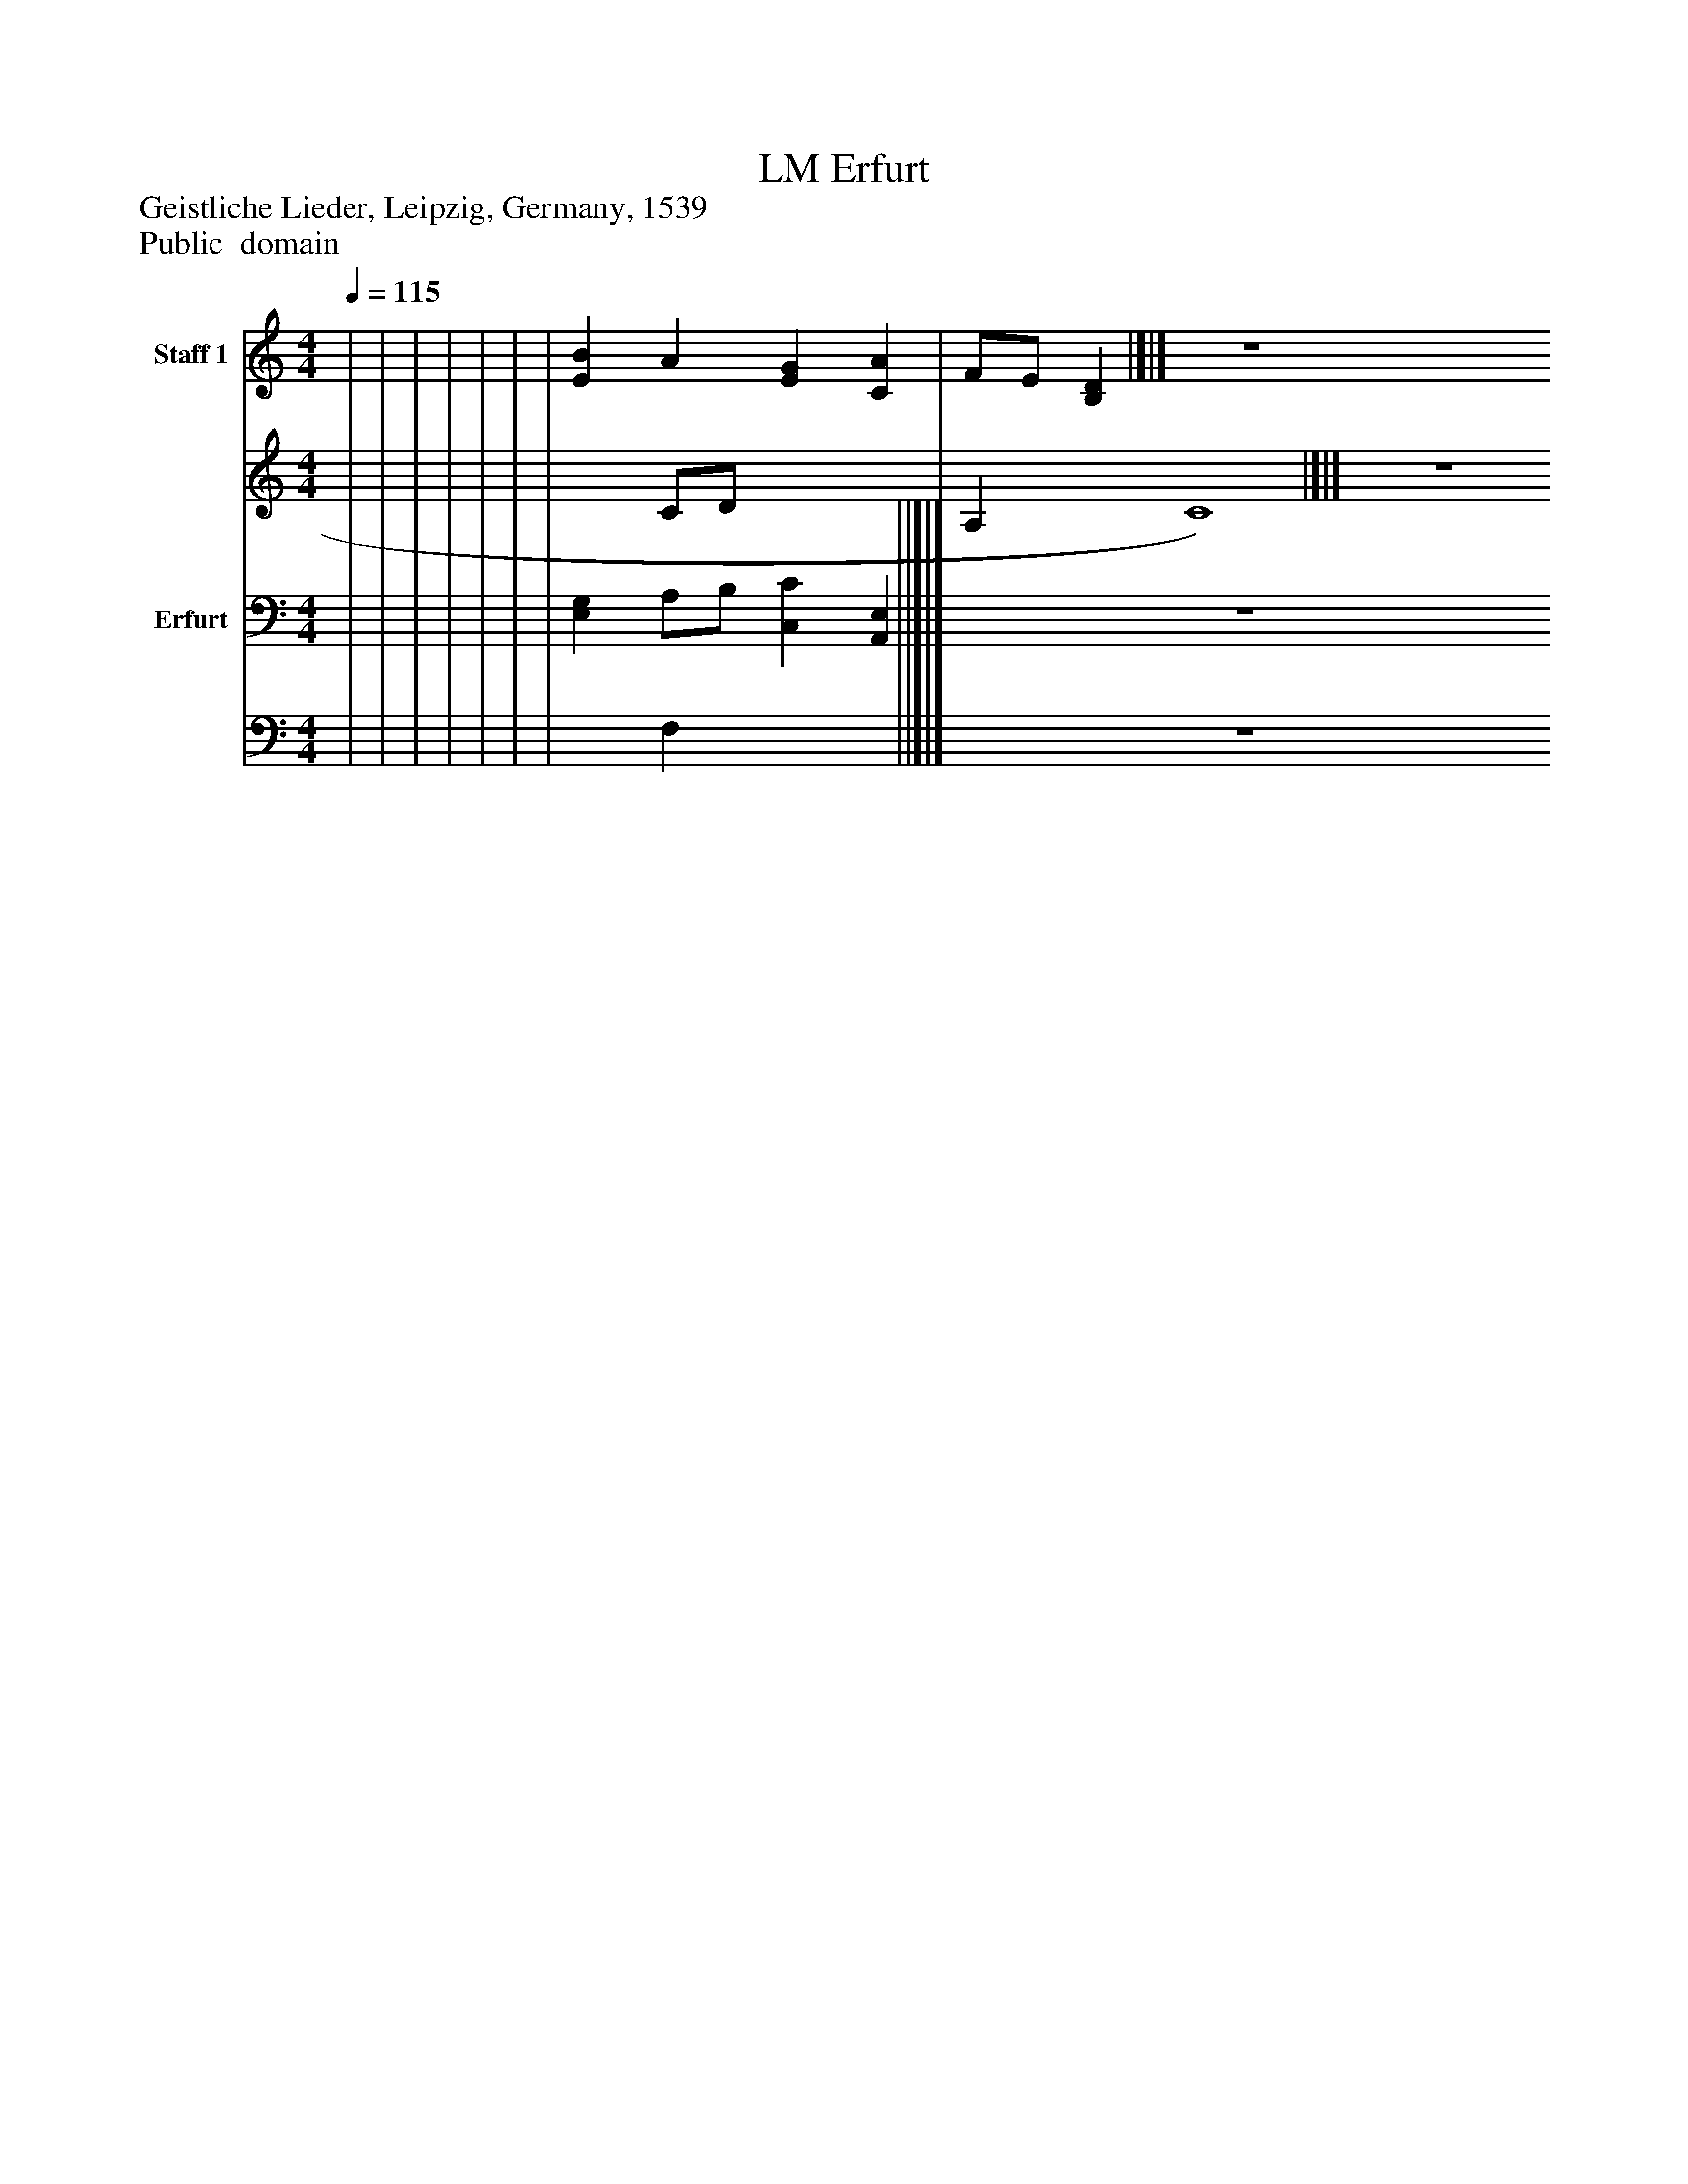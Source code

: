%%abc-creator mxml2abc 1.4
%%abc-version 2.0
%%continueall true
%%titletrim true
%%titleformat A-1 T C1, Z-1, S-1
X: 0
T: Erfurt, LM
Z: Geistliche Lieder, Leipzig, Germany, 1539
Z: Public  domain
L: 1/4
M: 4/4
Q: 1/4=115
V: P1_1 name="Staff 1"
V: P1_2
%%MIDI program 1 -1
V: P2_1 name="Erfurt"
V: P2_2
%%MIDI program 2 -1
K: C
% Extracting voice 1 from part P1
[V: P1_1]  | | | | | | | [EB] A [EG] [CA] | F/E/ [B,D]|]|] Z 
% Extracting voice 2 from part P1
[V: P1_2]  | | | | | | | x1  C/D/ x2  | A, x1  C4)|]|] Z 
% Extracting voice 1 from part P2
[V: P2_1]  | | | | | | | [E,G,] A,/B,/ [C,C] [A,,E,] ||]|] Z 
% Extracting voice 2 from part P2
[V: P2_2]  | | | | | | | x1  F, x2  ||]|] Z 

